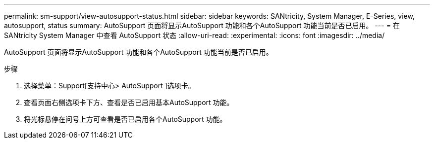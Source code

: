 ---
permalink: sm-support/view-autosupport-status.html 
sidebar: sidebar 
keywords: SANtricity, System Manager, E-Series, view, autosupport, status 
summary: AutoSupport 页面将显示AutoSupport 功能和各个AutoSupport 功能当前是否已启用。 
---
= 在 SANtricity System Manager 中查看 AutoSupport 状态
:allow-uri-read: 
:experimental: 
:icons: font
:imagesdir: ../media/


[role="lead"]
AutoSupport 页面将显示AutoSupport 功能和各个AutoSupport 功能当前是否已启用。

.步骤
. 选择菜单：Support[支持中心> AutoSupport ]选项卡。
. 查看页面右侧选项卡下方、查看是否已启用基本AutoSupport 功能。
. 将光标悬停在问号上方可查看是否已启用各个AutoSupport 功能。

